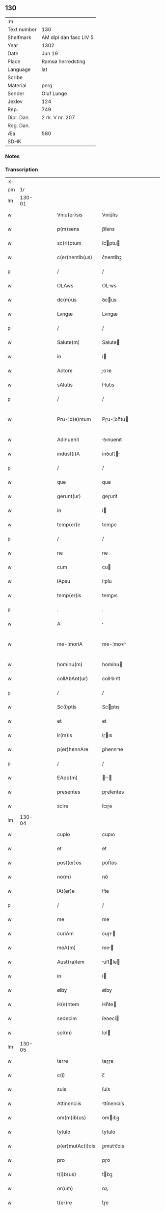 ** 130
| :m:         |                        |
| Text number | 130                    |
| Shelfmark   | AM dipl dan fasc LIV 5 |
| Year        | 1302                   |
| Date        | Jun 19                 |
| Place       | Ramsø herredsting      |
| Language    | lat                    |
| Scribe      |                        |
| Material    | perg                   |
| Sender      | Oluf Lunge             |
| Jexlev      | 124                    |
| Rep.        | 749                    |
| Dipl. Dan.  | 2 rk. V nr. 207        |
| Reg. Dan.   |                        |
| Æa.         | 580                    |
| SDHK        |                        |

*** Notes


*** Transcription
| :s: |        |   |   |   |   |                   |               |   |   |   |   |     |   |   |   |               |
| pm  |     1r |   |   |   |   |                   |               |   |   |   |   |     |   |   |   |               |
| lm  | 130-01 |   |   |   |   |                   |               |   |   |   |   |     |   |   |   |               |
| w   |        |   |   |   |   | Vniu(er)sis       | Vníu͛ſıs       |   |   |   |   | lat |   |   |   |        130-01 |
| w   |        |   |   |   |   | p(m)sens          | p̅ſens         |   |   |   |   | lat |   |   |   |        130-01 |
| w   |        |   |   |   |   | sc(ri)ptum        | ſcptu       |   |   |   |   | lat |   |   |   |        130-01 |
| w   |        |   |   |   |   | c(er)nentib(us)   | ᴄ͛nentíbꝫ      |   |   |   |   | lat |   |   |   |        130-01 |
| p   |        |   |   |   |   | /                 | /             |   |   |   |   | lat |   |   |   |        130-01 |
| w   |        |   |   |   |   | OLAws             | OLws         |   |   |   |   | lat |   |   |   |        130-01 |
| w   |        |   |   |   |   | dc(m)us           | ꝺcus         |   |   |   |   | lat |   |   |   |        130-01 |
| w   |        |   |   |   |   | Lvngæ             | Lvngæ         |   |   |   |   | lat |   |   |   |        130-01 |
| p   |        |   |   |   |   | /                 | /             |   |   |   |   | lat |   |   |   |        130-01 |
| w   |        |   |   |   |   | Salute(m)         | Salute       |   |   |   |   | lat |   |   |   |        130-01 |
| w   |        |   |   |   |   | in                | í            |   |   |   |   | lat |   |   |   |        130-01 |
| w   |        |   |   |   |   | Actore            | oꝛe         |   |   |   |   | lat |   |   |   |        130-01 |
| w   |        |   |   |   |   | sAlutis           | ſlutıs       |   |   |   |   | lat |   |   |   |        130-01 |
| p   |        |   |   |   |   | /                 | /             |   |   |   |   | lat |   |   |   |        130-01 |
| w   |        |   |   |   |   | Pru-¦d(e)ntum     | Pɼu-¦ꝺn̅tu    |   |   |   |   | lat |   |   |   | 130-01—130-02 |
| w   |        |   |   |   |   | Adinuenit         | ꝺınuenıt     |   |   |   |   | lat |   |   |   |        130-02 |
| w   |        |   |   |   |   | indust(i)A        | ínꝺuﬅ       |   |   |   |   | lat |   |   |   |        130-02 |
| p   |        |   |   |   |   | /                 | /             |   |   |   |   | lat |   |   |   |        130-02 |
| w   |        |   |   |   |   | que               | que           |   |   |   |   | lat |   |   |   |        130-02 |
| w   |        |   |   |   |   | gerunt(ur)        | geɼunt᷑        |   |   |   |   | lat |   |   |   |        130-02 |
| w   |        |   |   |   |   | in                | í            |   |   |   |   | lat |   |   |   |        130-02 |
| w   |        |   |   |   |   | temp(er)e         | temꝑe         |   |   |   |   | lat |   |   |   |        130-02 |
| p   |        |   |   |   |   | /                 | /             |   |   |   |   | lat |   |   |   |        130-02 |
| w   |        |   |   |   |   | ne                | ne            |   |   |   |   | lat |   |   |   |        130-02 |
| w   |        |   |   |   |   | cum               | cu           |   |   |   |   | lat |   |   |   |        130-02 |
| w   |        |   |   |   |   | lApsu             | lpſu         |   |   |   |   | lat |   |   |   |        130-02 |
| w   |        |   |   |   |   | temp(er)is        | temꝑıs        |   |   |   |   | lat |   |   |   |        130-02 |
| p   |        |   |   |   |   | .                 | .             |   |   |   |   | lat |   |   |   |        130-02 |
| w   |        |   |   |   |   | A                 |              |   |   |   |   | lat |   |   |   |        130-02 |
| w   |        |   |   |   |   | me-¦moriA         | me-¦moꝛí     |   |   |   |   | lat |   |   |   | 130-02—130-03 |
| w   |        |   |   |   |   | hominu(m)         | homínu       |   |   |   |   | lat |   |   |   |        130-03 |
| w   |        |   |   |   |   | collAbAnt(ur)     | collbnt᷑     |   |   |   |   | lat |   |   |   |        130-03 |
| p   |        |   |   |   |   | /                 | /             |   |   |   |   | lat |   |   |   |        130-03 |
| w   |        |   |   |   |   | Sc(i)ptis         | Scptıs       |   |   |   |   | lat |   |   |   |        130-03 |
| w   |        |   |   |   |   | et                | et            |   |   |   |   | lat |   |   |   |        130-03 |
| w   |        |   |   |   |   | lr(m)is           | lɼıs         |   |   |   |   | lat |   |   |   |        130-03 |
| w   |        |   |   |   |   | p(er)hennAre      | ꝑhennꝛe      |   |   |   |   | lat |   |   |   |        130-03 |
| p   |        |   |   |   |   | /                 | /             |   |   |   |   | lat |   |   |   |        130-03 |
| w   |        |   |   |   |   | EApp(m)           |           |   |   |   |   | lat |   |   |   |        130-03 |
| w   |        |   |   |   |   | presentes         | pɼeſentes     |   |   |   |   | lat |   |   |   |        130-03 |
| w   |        |   |   |   |   | scire             | ſcıɼe         |   |   |   |   | lat |   |   |   |        130-03 |
| lm  | 130-04 |   |   |   |   |                   |               |   |   |   |   |     |   |   |   |               |
| w   |        |   |   |   |   | cupio             | cupıo         |   |   |   |   | lat |   |   |   |        130-04 |
| w   |        |   |   |   |   | et                | et            |   |   |   |   | lat |   |   |   |        130-04 |
| w   |        |   |   |   |   | post(er)os        | poﬅ͛os         |   |   |   |   | lat |   |   |   |        130-04 |
| w   |        |   |   |   |   | no(m)             | no̅            |   |   |   |   | lat |   |   |   |        130-04 |
| w   |        |   |   |   |   | lAt(er)e          | lt͛e          |   |   |   |   | lat |   |   |   |        130-04 |
| p   |        |   |   |   |   | /                 | /             |   |   |   |   | lat |   |   |   |        130-04 |
| w   |        |   |   |   |   | me                | me            |   |   |   |   | lat |   |   |   |        130-04 |
| w   |        |   |   |   |   | curiAm            | cuɼı        |   |   |   |   | lat |   |   |   |        130-04 |
| w   |        |   |   |   |   | meA(m)            | me̅           |   |   |   |   | lat |   |   |   |        130-04 |
| w   |        |   |   |   |   | Aust(ra)lem       | uﬅle       |   |   |   |   | lat |   |   |   |        130-04 |
| w   |        |   |   |   |   | in                | í            |   |   |   |   | lat |   |   |   |        130-04 |
| w   |        |   |   |   |   | ølby              | ølby          |   |   |   |   | lat |   |   |   |        130-04 |
| w   |        |   |   |   |   | H(e)ntem          | Hn̅te         |   |   |   |   | lat |   |   |   |        130-04 |
| w   |        |   |   |   |   | sedecim           | ſeꝺecí       |   |   |   |   | lat |   |   |   |        130-04 |
| w   |        |   |   |   |   | sol(m)            | ſol          |   |   |   |   | lat |   |   |   |        130-04 |
| lm  | 130-05 |   |   |   |   |                   |               |   |   |   |   |     |   |   |   |               |
| w   |        |   |   |   |   | terre             | teɼɼe         |   |   |   |   | lat |   |   |   |        130-05 |
| w   |        |   |   |   |   | c(i)              | c̅             |   |   |   |   | lat |   |   |   |        130-05 |
| w   |        |   |   |   |   | suis              | ſuís          |   |   |   |   | lat |   |   |   |        130-05 |
| w   |        |   |   |   |   | Attinenciis       | ttínencíís   |   |   |   |   | lat |   |   |   |        130-05 |
| w   |        |   |   |   |   | om(m)ib(us)       | omíbꝫ        |   |   |   |   | lat |   |   |   |        130-05 |
| w   |        |   |   |   |   | tytulo            | tytulo        |   |   |   |   | lat |   |   |   |        130-05 |
| w   |        |   |   |   |   | p(er)mutAc(i)ois  | ꝑmutc̅oıs     |   |   |   |   | lat |   |   |   |        130-05 |
| w   |        |   |   |   |   | pro               | pɼo           |   |   |   |   | lat |   |   |   |        130-05 |
| w   |        |   |   |   |   | t(i)b(us)         | tbꝫ          |   |   |   |   | lat |   |   |   |        130-05 |
| w   |        |   |   |   |   | or(um)            | oꝝ            |   |   |   |   | lat |   |   |   |        130-05 |
| w   |        |   |   |   |   | t(er)re           | t͛ɼe           |   |   |   |   | lat |   |   |   |        130-05 |
| w   |        |   |   |   |   | in                | í            |   |   |   |   | lat |   |   |   |        130-05 |
| w   |        |   |   |   |   | Holtogh           | Holtogh       |   |   |   |   | lat |   |   |   |        130-05 |
| lm  | 130-06 |   |   |   |   |                   |               |   |   |   |   |     |   |   |   |               |
| w   |        |   |   |   |   | p(ro)uincie       | ꝓuíncıe       |   |   |   |   | lat |   |   |   |        130-06 |
| w   |        |   |   |   |   | stethemshæræth    | ﬅethemſhæɼæth |   |   |   |   | lat |   |   |   |        130-06 |
| w   |        |   |   |   |   | monAst(er)io      | monﬅ͛ıo       |   |   |   |   | lat |   |   |   |        130-06 |
| w   |        |   |   |   |   | sc(m)e            | ſce          |   |   |   |   | lat |   |   |   |        130-06 |
| w   |        |   |   |   |   | clAre             | clɼe         |   |   |   |   | lat |   |   |   |        130-06 |
| w   |        |   |   |   |   | Roskild(m)        | Roſkılꝺ      |   |   |   |   | lat |   |   |   |        130-06 |
| w   |        |   |   |   |   | p(m)sentib(us)    | pſentıbꝫ     |   |   |   |   | lat |   |   |   |        130-06 |
| w   |        |   |   |   |   | multis            | multıs        |   |   |   |   | lat |   |   |   |        130-06 |
| w   |        |   |   |   |   | fidedignis        | fıꝺeꝺígnís    |   |   |   |   | lat |   |   |   |        130-06 |
| lm  | 130-07 |   |   |   |   |                   |               |   |   |   |   |     |   |   |   |               |
| w   |        |   |   |   |   | viris             | vıɼís         |   |   |   |   | lat |   |   |   |        130-07 |
| w   |        |   |   |   |   | in                | í            |   |   |   |   | lat |   |   |   |        130-07 |
| w   |        |   |   |   |   | plAcito           | plcıto       |   |   |   |   | lat |   |   |   |        130-07 |
| w   |        |   |   |   |   | RoAmsyohæræth     | Romſyohæɼæth |   |   |   |   | lat |   |   |   |        130-07 |
| w   |        |   |   |   |   | scotAuisse        | ſcotuíſſe    |   |   |   |   | lat |   |   |   |        130-07 |
| w   |        |   |   |   |   | et                | et            |   |   |   |   | lat |   |   |   |        130-07 |
| w   |        |   |   |   |   | p(er)             | ꝑ             |   |   |   |   | lat |   |   |   |        130-07 |
| w   |        |   |   |   |   | scotAc(m)m        | ſcotc      |   |   |   |   | lat |   |   |   |        130-07 |
| w   |        |   |   |   |   | t(ra)didisse      | tꝺıꝺıſſe     |   |   |   |   | lat |   |   |   |        130-07 |
| w   |        |   |   |   |   | p(ro)petuo        | etuo         |   |   |   |   | lat |   |   |   |        130-07 |
| w   |        |   |   |   |   | possi-¦dn(m)dA(m) | poſſı-¦ꝺnꝺ |   |   |   |   | lat |   |   |   | 130-07—130-08 |
| p   |        |   |   |   |   | /                 | /             |   |   |   |   | lat |   |   |   |        130-08 |
| w   |        |   |   |   |   | JN                | JN            |   |   |   |   | lat |   |   |   |        130-08 |
| w   |        |   |   |   |   | cuius             | ᴄuíus         |   |   |   |   | lat |   |   |   |        130-08 |
| w   |        |   |   |   |   | rej               | ʀeȷ           |   |   |   |   | lat |   |   |   |        130-08 |
| w   |        |   |   |   |   | testi(n)onium     | teﬅı̅oníu     |   |   |   |   | lat |   |   |   |        130-08 |
| w   |        |   |   |   |   | p(m)sens          | pſens        |   |   |   |   | lat |   |   |   |        130-08 |
| w   |        |   |   |   |   | sc(i)pt(m)        | ꜱcpt        |   |   |   |   | lat |   |   |   |        130-08 |
| w   |        |   |   |   |   | sigillis          | ꜱıgıllıs      |   |   |   |   | lat |   |   |   |        130-08 |
| w   |        |   |   |   |   | ven(er)Abilium    | ven͛bılíu    |   |   |   |   | lat |   |   |   |        130-08 |
| w   |        |   |   |   |   | viror(um)         | vıɼoꝝ         |   |   |   |   | lat |   |   |   |        130-08 |
| w   |        |   |   |   |   | dn(m)or(um)       | ꝺnoꝝ         |   |   |   |   | lat |   |   |   |        130-08 |
| lm  | 130-09 |   |   |   |   |                   |               |   |   |   |   |     |   |   |   |               |
| w   |        |   |   |   |   | pet(i)            | pet          |   |   |   |   | lat |   |   |   |        130-09 |
| w   |        |   |   |   |   | sAxæ              | ſxæ          |   |   |   |   | lat |   |   |   |        130-09 |
| w   |        |   |   |   |   | ẜ                 | ẜ             |   |   |   |   | lat |   |   |   |        130-09 |
| w   |        |   |   |   |   | Roskildn(m)       | Roſkılꝺ     |   |   |   |   | lat |   |   |   |        130-09 |
| w   |        |   |   |   |   | pp(m)o(m)itj      | oıtȷ       |   |   |   |   | lat |   |   |   |        130-09 |
| p   |        |   |   |   |   | /                 | /             |   |   |   |   | lat |   |   |   |        130-09 |
| w   |        |   |   |   |   | Olauj             | Olauȷ         |   |   |   |   | lat |   |   |   |        130-09 |
| w   |        |   |   |   |   | Biorn             | Bíoꝛ         |   |   |   |   | lat |   |   |   |        130-09 |
| w   |        |   |   |   |   | ẜ                 | ẜ             |   |   |   |   | lat |   |   |   |        130-09 |
| w   |        |   |   |   |   | Roskildn(m)       | Roſkılꝺ     |   |   |   |   | lat |   |   |   |        130-09 |
| w   |        |   |   |   |   | cAnonicj          | cnoníc      |   |   |   |   | lat |   |   |   |        130-09 |
| p   |        |   |   |   |   | /                 | /             |   |   |   |   | lat |   |   |   |        130-09 |
| w   |        |   |   |   |   | Benedc(m)j        | Beneꝺcȷ      |   |   |   |   | lat |   |   |   |        130-09 |
| w   |        |   |   |   |   | AduocA-¦tj        | ꝺuoc-¦t    |   |   |   |   | lat |   |   |   | 130-09—130-10 |
| w   |        |   |   |   |   | ibid(m)           | íbıꝺ         |   |   |   |   | lat |   |   |   |        130-10 |
| w   |        |   |   |   |   | Ac                | c            |   |   |   |   | lat |   |   |   |        130-10 |
| w   |        |   |   |   |   | meo               | meo           |   |   |   |   | lat |   |   |   |        130-10 |
| w   |        |   |   |   |   | et                | et            |   |   |   |   | lat |   |   |   |        130-10 |
| w   |        |   |   |   |   | fr(m)is           | fɼís         |   |   |   |   | lat |   |   |   |        130-10 |
| w   |        |   |   |   |   | mej               | me           |   |   |   |   | lat |   |   |   |        130-10 |
| w   |        |   |   |   |   | Joh(m)is          | Johıs        |   |   |   |   | lat |   |   |   |        130-10 |
| w   |        |   |   |   |   | est               | eﬅ            |   |   |   |   | lat |   |   |   |        130-10 |
| w   |        |   |   |   |   | signAtum          | ſıgntu      |   |   |   |   | lat |   |   |   |        130-10 |
| p   |        |   |   |   |   | /                 | /             |   |   |   |   | lat |   |   |   |        130-10 |
| w   |        |   |   |   |   | Actu(m)           | Au          |   |   |   |   | lat |   |   |   |        130-10 |
| w   |        |   |   |   |   | (et)              |              |   |   |   |   | lat |   |   |   |        130-10 |
| w   |        |   |   |   |   | DAt(m)            | Dt          |   |   |   |   | lat |   |   |   |        130-10 |
| w   |        |   |   |   |   | in                | í            |   |   |   |   | lat |   |   |   |        130-10 |
| w   |        |   |   |   |   | p(m)dc(m)o        | pꝺco        |   |   |   |   | lat |   |   |   |        130-10 |
| lm  | 130-11 |   |   |   |   |                   |               |   |   |   |   |     |   |   |   |               |
| w   |        |   |   |   |   | plAcito           | plcíto       |   |   |   |   | lat |   |   |   |        130-11 |
| p   |        |   |   |   |   | /                 | /             |   |   |   |   | lat |   |   |   |        130-11 |
| w   |        |   |   |   |   | Anno              | nno          |   |   |   |   | lat |   |   |   |        130-11 |
| w   |        |   |   |   |   | Dn(m)j            | Dnȷ          |   |   |   |   | lat |   |   |   |        130-11 |
| w   |        |   |   |   |   | .m(o).            | .ͦ.           |   |   |   |   | lat |   |   |   |        130-11 |
| w   |        |   |   |   |   | CC(o)C.           | CCͦC.          |   |   |   |   | lat |   |   |   |        130-11 |
| w   |        |   |   |   |   | Secundo           | Secundo       |   |   |   |   | lat |   |   |   |        130-11 |
| p   |        |   |   |   |   | .                 | .             |   |   |   |   | lat |   |   |   |        130-11 |
| w   |        |   |   |   |   | tertiA            | teɼtı        |   |   |   |   | lat |   |   |   |        130-11 |
| w   |        |   |   |   |   | feriA             | feɼı         |   |   |   |   | lat |   |   |   |        130-11 |
| w   |        |   |   |   |   | Ante              | nte          |   |   |   |   | lat |   |   |   |        130-11 |
| w   |        |   |   |   |   | festum            | feﬅu         |   |   |   |   | lat |   |   |   |        130-11 |
| w   |        |   |   |   |   | beAtj             | betȷ         |   |   |   |   | lat |   |   |   |        130-11 |
| w   |        |   |   |   |   | Joh(m)is          | Johıꜱ        |   |   |   |   | lat |   |   |   |        130-11 |
| lm  | 130-12 |   |   |   |   |                   |               |   |   |   |   |     |   |   |   |               |
| w   |        |   |   |   |   | BAp(m)te          | Bpte        |   |   |   |   | lat |   |   |   |        130-12 |
| p   |        |   |   |   |   | /                 | /             |   |   |   |   | lat |   |   |   |        130-12 |
| :e: |        |   |   |   |   |                   |               |   |   |   |   |     |   |   |   |               |
